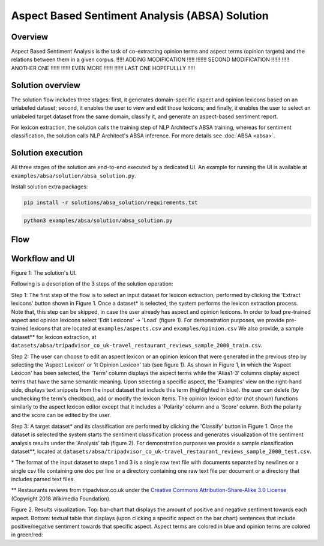 .. ---------------------------------------------------------------------------
.. Copyright 2016-2018 Intel Corporation
..
.. Licensed under the Apache License, Version 2.0 (the "License");
.. you may not use this file except in compliance with the License.
.. You may obtain a copy of the License at
..
..      http://www.apache.org/licenses/LICENSE-2.0
..
.. Unless required by applicable law or agreed to in writing, software
.. distributed under the License is distributed on an "AS IS" BASIS,
.. WITHOUT WARRANTIES OR CONDITIONS OF ANY KIND, either express or implied.
.. See the License for the specific language governing permissions and
.. limitations under the License.
.. ---------------------------------------------------------------------------


Aspect Based Sentiment Analysis (ABSA) Solution
###############################################

Overview
========
Aspect Based Sentiment Analysis is the task of co-extracting opinion terms and aspect terms
(opinion targets) and the relations between them in a given corpus. !!!!! ADDING MODIFICATION !!!!!
!!!!!!! SECOND MODIFICATION !!!!!!  !!!!! ANOTHER ONE !!!!!!  !!!!!! EVEN MORE !!!!!! !!!!!! LAST ONE HOPEFULLLY !!!!!

Solution overview
=================
The solution flow includes three stages: first, it generates domain-specific aspect and
opinion lexicons based on an unlabeled dataset; second, it enables the user to view and edit
those lexicons; and finally, it enables the user to select an unlabeled target dataset from the
same domain, classify it, and generate an aspect-based sentiment report.

For lexicon extraction, the solution calls the training step of NLP Architect's ABSA
training, whereas for sentiment classification, the solution calls NLP Architect's ABSA inference.
For more details see :doc:`ABSA <absa>`.

Solution execution
==================
All three stages of the solution are end-to-end executed by a dedicated UI.
An example for running the UI is available at ``examples/absa/solution/absa_solution.py``.

Install solution extra packages:

.. code:: python

  pip install -r solutions/absa_solution/requirements.txt


.. code:: bash

    python3 examples/absa/solution/absa_solution.py


Flow
====
.. image :: assets/absa_solution_workflow.png


Workflow and UI
===============

.. image :: assets/absa_solution_ui_3.png
Figure 1: The solution's UI.

Following is a description of the 3 steps of the solution operation:

Step 1: The first step of the flow is to select an input dataset for lexicon extraction, performed by
clicking the 'Extract lexicons' button shown in Figure 1. Once a dataset* is selected, the system
performs the lexicon extraction process. Note that, this step can be skipped, in case the user
already has aspect and opinion lexicons. In order to load pre-trained aspect and opinion lexicons
select 'Edit Lexicons' -> 'Load' (figure 1).
For demonstration purposes, we provide pre-trained lexicons that are located at ``examples/aspects.csv`` and ``examples/opinion.csv``
We also provide, a sample dataset** for lexicon extraction, at ``datasets/absa/tripadvisor_co_uk-travel_restaurant_reviews_sample_2000_train.csv``.


Step 2: The user can choose to edit an aspect lexicon or an opinion lexicon that were generated in
the previous step by selecting the 'Aspect Lexicon' or 'it Opinion Lexicon' tab (see figure 1).
As shown in Figure 1, in which the 'Aspect Lexicon' has been selected, the 'Term' column displays
the aspect terms while the 'Alias1-3' columns display aspect terms that have the same semantic
meaning. Upon selecting a specific aspect, the 'Examples'
view on the right-hand side, displays text snippets from the input dataset that include this term
(highlighted in blue). the user can delete (by unchecking the term's checkbox), add or modify the
lexicon items.
The opinion lexicon editor (not shown) functions similarly to the aspect lexicon editor except that
it includes a 'Polarity' column and a 'Score' column. Both the polarity and the score can be edited
by the user.

Step 3: A target dataset* and its classification are performed by clicking the 'Classify' button in
Figure 1. Once the dataset is selected the system starts the sentiment classification process and
generates visualization of the sentiment analysis results under the 'Analysis' tab (figure 2).
For demonstration purposes we provide a sample classification dataset**, located at ``datasets/absa/tripadvisor_co_uk-travel_restaurant_reviews_sample_2000_test.csv``.


\* The format of the input dataset to steps 1 and 3 is a single raw text file with documents
separated by newlines or a single csv file containing one doc per line or a directory containing one raw
text file per document or a directory that includes parsed text files.

** Restaurants reviews from tripadvisor.co.uk under the `Creative Commons Attribution-Share-Alike 3.0 License <https://creativecommons.org/licenses/by-sa/3.0/>`__ (Copyright 2018 Wikimedia Foundation).



.. image :: assets/absa_solution_ui_4.png
Figure 2. Results visualization: Top: bar-chart that displays the amount of positive and
negative sentiment towards each aspect.
Bottom: textual table that displays (upon clicking a specific aspect on the bar chart) sentences
that include positive/negative sentiment towards that specific aspect. Aspect terms are colored in
blue and opinion terms are colored in green/red: